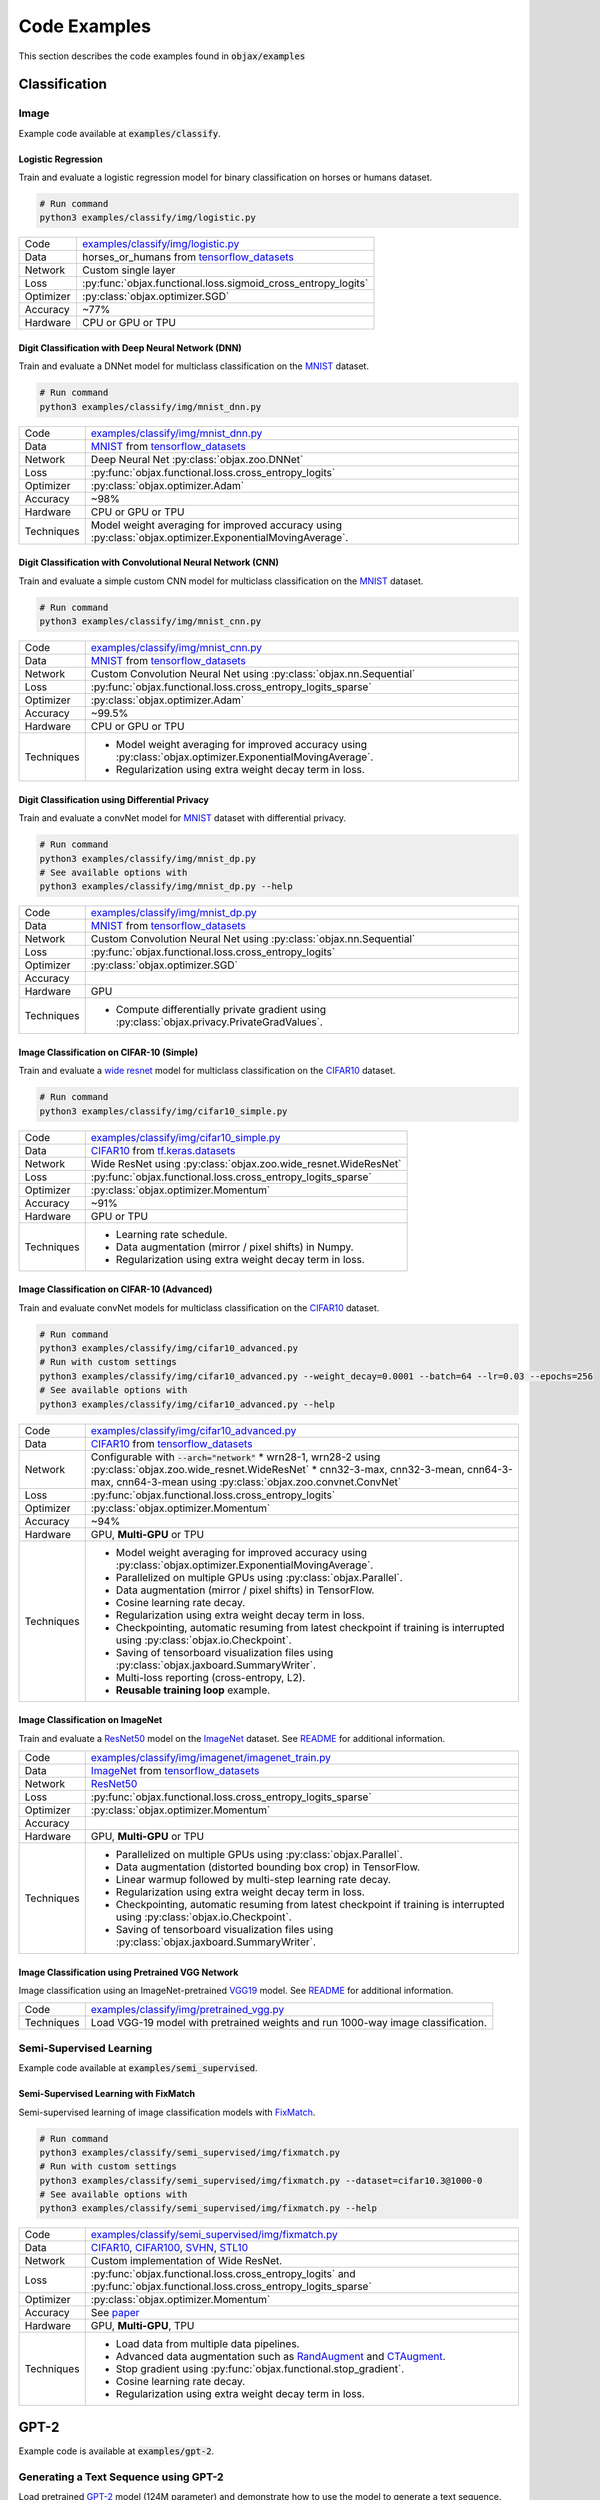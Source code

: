 Code Examples
=============

This section describes the code examples found in :code:`objax/examples`

Classification
--------------

Image
^^^^^

Example code available at :code:`examples/classify`.

Logistic Regression
"""""""""""""""""""

Train and evaluate a logistic regression model for binary classification on horses or humans dataset.

.. code-block:: bash

    # Run command
    python3 examples/classify/img/logistic.py

==========  =
Code        `examples/classify/img/logistic.py <https://github.com/google/objax/blob/master/examples/classify/img/logistic.py>`_
Data        horses_or_humans from `tensorflow_datasets <https://www.tensorflow.org/datasets/api_docs/python/tfds>`_
Network     Custom single layer
Loss        :py:func:`objax.functional.loss.sigmoid_cross_entropy_logits`
Optimizer   :py:class:`objax.optimizer.SGD`
Accuracy    ~77%
Hardware    CPU or GPU or TPU
==========  =

Digit Classification with Deep Neural Network (DNN)
"""""""""""""""""""""""""""""""""""""""""""""""""""

Train and evaluate a DNNet model for multiclass classification on the `MNIST <http://yann.lecun.com/exdb/mnist/>`_ dataset.

.. code-block:: bash

    # Run command
    python3 examples/classify/img/mnist_dnn.py

==========  =
Code        `examples/classify/img/mnist_dnn.py <https://github.com/google/objax/blob/master/examples/classify/img/mnist_dnn.py>`_
Data        `MNIST <http://yann.lecun.com/exdb/mnist/>`_ from
            `tensorflow_datasets <https://www.tensorflow.org/datasets/api_docs/python/tfds>`_
Network     Deep Neural Net :py:class:`objax.zoo.DNNet`
Loss        :py:func:`objax.functional.loss.cross_entropy_logits`
Optimizer   :py:class:`objax.optimizer.Adam`
Accuracy    ~98%
Hardware    CPU or GPU or TPU
Techniques  Model weight averaging for improved accuracy using
            :py:class:`objax.optimizer.ExponentialMovingAverage`.
==========  =

Digit Classification with Convolutional Neural Network (CNN)
""""""""""""""""""""""""""""""""""""""""""""""""""""""""""""

Train and evaluate a simple custom CNN model for multiclass classification on
the `MNIST <http://yann.lecun.com/exdb/mnist/>`_ dataset.

.. code-block:: bash

    # Run command
    python3 examples/classify/img/mnist_cnn.py

==========  =
Code        `examples/classify/img/mnist_cnn.py <https://github.com/google/objax/blob/master/examples/classify/img/mnist_cnn.py>`_
Data        `MNIST <http://yann.lecun.com/exdb/mnist/>`_ from
            `tensorflow_datasets <https://www.tensorflow.org/datasets/api_docs/python/tfds>`_
Network     Custom Convolution Neural Net using :py:class:`objax.nn.Sequential`
Loss        :py:func:`objax.functional.loss.cross_entropy_logits_sparse`
Optimizer   :py:class:`objax.optimizer.Adam`
Accuracy    ~99.5%
Hardware    CPU or GPU or TPU
Techniques  * Model weight averaging for improved accuracy using
              :py:class:`objax.optimizer.ExponentialMovingAverage`.
            * Regularization using extra weight decay term in loss.
==========  =

Digit Classification using Differential Privacy
"""""""""""""""""""""""""""""""""""""""""""""""

Train and evaluate a convNet model for `MNIST <http://yann.lecun.com/exdb/mnist/>`_ dataset with differential privacy.

.. code-block:: bash

    # Run command
    python3 examples/classify/img/mnist_dp.py
    # See available options with
    python3 examples/classify/img/mnist_dp.py --help

==========  =
Code        `examples/classify/img/mnist_dp.py <https://github.com/google/objax/blob/master/examples/classify/img/mnist_dp.py>`_
Data        `MNIST <http://yann.lecun.com/exdb/mnist/>`_ from
            `tensorflow_datasets <https://www.tensorflow.org/datasets/api_docs/python/tfds>`_
Network     Custom Convolution Neural Net using :py:class:`objax.nn.Sequential`
Loss        :py:func:`objax.functional.loss.cross_entropy_logits`
Optimizer   :py:class:`objax.optimizer.SGD`
Accuracy
Hardware    GPU
Techniques  * Compute differentially private gradient using :py:class:`objax.privacy.PrivateGradValues`.
==========  =

Image Classification on CIFAR-10 (Simple)
"""""""""""""""""""""""""""""""""""""""""

Train and evaluate a `wide resnet <https://arxiv.org/abs/1605.07146>`_ model for multiclass classification on
the `CIFAR10 <https://www.cs.toronto.edu/~kriz/cifar.html>`_ dataset.

.. code-block:: bash

    # Run command
    python3 examples/classify/img/cifar10_simple.py

==========  =
Code        `examples/classify/img/cifar10_simple.py <https://github.com/google/objax/blob/master/examples/classify/img/cifar10_simple.py>`_
Data        `CIFAR10 <https://www.cs.toronto.edu/~kriz/cifar.html>`_ from
            `tf.keras.datasets <https://www.tensorflow.org/api_docs/python/tf/keras/datasets>`_
Network     Wide ResNet using :py:class:`objax.zoo.wide_resnet.WideResNet`
Loss        :py:func:`objax.functional.loss.cross_entropy_logits_sparse`
Optimizer   :py:class:`objax.optimizer.Momentum`
Accuracy    ~91%
Hardware    GPU or TPU
Techniques  * Learning rate schedule.
            * Data augmentation (mirror / pixel shifts) in Numpy.
            * Regularization using extra weight decay term in loss.
==========  =

Image Classification on CIFAR-10 (Advanced)
"""""""""""""""""""""""""""""""""""""""""""

Train and evaluate convNet models for multiclass classification on
the `CIFAR10 <https://www.cs.toronto.edu/~kriz/cifar.html>`_ dataset.

.. code-block:: bash

    # Run command
    python3 examples/classify/img/cifar10_advanced.py
    # Run with custom settings
    python3 examples/classify/img/cifar10_advanced.py --weight_decay=0.0001 --batch=64 --lr=0.03 --epochs=256
    # See available options with
    python3 examples/classify/img/cifar10_advanced.py --help

==========  =
Code        `examples/classify/img/cifar10_advanced.py <https://github.com/google/objax/blob/master/examples/classify/img/cifar10_advanced.py>`_
Data        `CIFAR10 <https://www.cs.toronto.edu/~kriz/cifar.html>`_ from
            `tensorflow_datasets <https://www.tensorflow.org/datasets/api_docs/python/tfds>`_
Network     Configurable with :code:`--arch="network"`
            * wrn28-1, wrn28-2 using :py:class:`objax.zoo.wide_resnet.WideResNet`
            * cnn32-3-max, cnn32-3-mean, cnn64-3-max, cnn64-3-mean using :py:class:`objax.zoo.convnet.ConvNet`
Loss        :py:func:`objax.functional.loss.cross_entropy_logits`
Optimizer   :py:class:`objax.optimizer.Momentum`
Accuracy    ~94%
Hardware    GPU, **Multi-GPU** or TPU
Techniques  * Model weight averaging for improved accuracy using
              :py:class:`objax.optimizer.ExponentialMovingAverage`.
            * Parallelized on multiple GPUs using :py:class:`objax.Parallel`.
            * Data augmentation (mirror / pixel shifts) in TensorFlow.
            * Cosine learning rate decay.
            * Regularization using extra weight decay term in loss.
            * Checkpointing, automatic resuming from latest checkpoint if training is interrupted using
              :py:class:`objax.io.Checkpoint`.
            * Saving of tensorboard visualization files using :py:class:`objax.jaxboard.SummaryWriter`.
            * Multi-loss reporting (cross-entropy, L2).
            * **Reusable training loop** example.
==========  =

Image Classification on ImageNet
""""""""""""""""""""""""""""""""

Train and evaluate a `ResNet50 <https://arxiv.org/abs/1603.05027>`_ model on the `ImageNet <http://www.image-net.org/>`_ dataset.
See `README <https://github.com/google/objax/blob/master/examples/classify/img/imagenet/README.md>`__ for additional information.

==========  =
Code        `examples/classify/img/imagenet/imagenet_train.py <https://github.com/google/objax/blob/master/examples/classify/img/imagenet/imagenet_train.py>`_
Data        `ImageNet <http://www.image-net.org/>`_ from `tensorflow_datasets <https://www.tensorflow.org/datasets/api_docs/python/tfds>`_
Network     `ResNet50 <https://arxiv.org/abs/1603.05027>`_
Loss        :py:func:`objax.functional.loss.cross_entropy_logits_sparse`
Optimizer   :py:class:`objax.optimizer.Momentum`
Accuracy
Hardware    GPU, **Multi-GPU** or TPU
Techniques  * Parallelized on multiple GPUs using :py:class:`objax.Parallel`.
            * Data augmentation (distorted bounding box crop) in TensorFlow.
            * Linear warmup followed by multi-step learning rate decay.
            * Regularization using extra weight decay term in loss.
            * Checkpointing, automatic resuming from latest checkpoint if training is interrupted using
              :py:class:`objax.io.Checkpoint`.
            * Saving of tensorboard visualization files using :py:class:`objax.jaxboard.SummaryWriter`.
==========  =

Image Classification using Pretrained VGG Network
"""""""""""""""""""""""""""""""""""""""""""""""""

Image classification using an ImageNet-pretrained
`VGG19 <https://www.robots.ox.ac.uk/~vgg/publications/2015/Simonyan15/simonyan15.pdf>`_ model.
See `README <https://github.com/google/objax/blob/master/examples/classify/img/pretrained_vgg.md>`__ for additional information.

==========  =
Code        `examples/classify/img/pretrained_vgg.py <https://github.com/google/objax/blob/master/examples/classify/img/pretrained_vgg.py>`_
Techniques  Load VGG-19 model with pretrained weights and run 1000-way image classification.
==========  =

Semi-Supervised Learning
^^^^^^^^^^^^^^^^^^^^^^^^

Example code available at :code:`examples/semi_supervised`.

Semi-Supervised Learning with FixMatch
""""""""""""""""""""""""""""""""""""""

Semi-supervised learning of image classification models with `FixMatch <https://arxiv.org/abs/2001.07685>`_.

.. code-block:: bash

    # Run command
    python3 examples/classify/semi_supervised/img/fixmatch.py
    # Run with custom settings
    python3 examples/classify/semi_supervised/img/fixmatch.py --dataset=cifar10.3@1000-0
    # See available options with
    python3 examples/classify/semi_supervised/img/fixmatch.py --help

==========  =
Code        `examples/classify/semi_supervised/img/fixmatch.py <https://github.com/google/objax/blob/master/examples/classify/semi_supervised/img/fixmatch.py>`_
Data        `CIFAR10 <https://www.cs.toronto.edu/~kriz/cifar.html>`_, `CIFAR100 <https://www.cs.toronto.edu/~kriz/cifar.html>`_, `SVHN <http://ufldl.stanford.edu/housenumbers/>`_, `STL10 <https://ai.stanford.edu/~acoates/stl10/>`_
Network     Custom implementation of Wide ResNet.
Loss        :py:func:`objax.functional.loss.cross_entropy_logits` and :py:func:`objax.functional.loss.cross_entropy_logits_sparse`
Optimizer   :py:class:`objax.optimizer.Momentum`
Accuracy    See `paper <https://arxiv.org/abs/2001.07685>`_
Hardware    GPU, **Multi-GPU**, TPU
Techniques  * Load data from multiple data pipelines.
            * Advanced data augmentation such as `RandAugment <https://arxiv.org/abs/1909.13719>`_ and
              `CTAugment <https://arxiv.org/abs/1911.09785>`_.
            * Stop gradient using :py:func:`objax.functional.stop_gradient`.
            * Cosine learning rate decay.
            * Regularization using extra weight decay term in loss.
==========  =

GPT-2
-----

Example code is available at :code:`examples/gpt-2`.

Generating a Text Sequence using GPT-2
^^^^^^^^^^^^^^^^^^^^^^^^^^^^^^^^^^^^^^

Load pretrained `GPT-2 <https://d4mucfpksywv.cloudfront.net/better-language-models/language-models.pdf>`_
model (124M parameter) and demonstrate how to use the model to generate a text sequence.
See `README <https://github.com/google/objax/blob/master/examples/gpt-2/README.md>`__ for additional information.

==========  =
Code        `examples/gpt-2/gpt2.py <https://github.com/google/objax/blob/master/examples/gpt-2/gpt2.py>`_
Hardware    GPU or TPU
Techniques  * Define Transformer model.
            * Load GPT-2 model with pretrained weights and generate a sequence.
==========  =

RNN
---

Example code is available at :code:`examples/rnn`.

Train a Vanilla RNN to Predict Characters
^^^^^^^^^^^^^^^^^^^^^^^^^^^^^^^^^^^^^^^^^

Train and evaluate a vanilla RNN model on the Shakespeare corpus dataset.
See `README <https://github.com/google/objax/blob/master/examples/rnn/README.md>`__ for additional information.

.. code-block:: bash

    # Run command
    python3 examples/rnn/shakespeare.py

==========  =
Code        `examples/rnn/shakespeare.py <https://github.com/google/objax/blob/master/examples/rnn/shakespeare.py>`_
Data        `Shakespeare corpus <https://github.com/karpathy/char-rnn/blob/master/data/tinyshakespeare/input.txt>`_
            from `tensorflow_datasets <https://www.tensorflow.org/datasets/api_docs/python/tfds>`_
Network     Custom implementation of vanilla RNN.
Loss        :py:func:`objax.functional.loss.cross_entropy_logits`
Optimizer   :py:class:`objax.optimizer.Adam`
Hardware    GPU or TPU
Techniques  * Model weight averaging for improved accuracy using :py:class:`objax.optimizer.ExponentialMovingAverage`.
            * Data pipeline of sequence data for training.
            * Data processing (e.g., tokenize).
            * Clip gradients.
==========  =


Optimization
------------

Example codes available at :code:`examples/optimization`.

Model Agnostic Meta-Learning (MAML)
^^^^^^^^^^^^^^^^^^^^^^^^^^^^^^^^^^^

Meta-learning method `MAML <https://arxiv.org/abs/1703.03400>`_ implementation to demonstrate computing the gradient of a gradient.

.. code-block:: bash

    # Run command
    python3 examples/optimization/maml.py

==========  =
Code        `examples/optimization/maml.py <https://github.com/google/objax/blob/master/examples/optimization/maml.py>`_
Data        Synthetic data
Network     3-layer DNNet
Hardware    CPU or GPU or TPU
Techniques  Gradient of gradient.
==========  =

Jaxboard
--------

Example code available at :code:`examples/jaxboard`.

How to Use Jaxboard
^^^^^^^^^^^^^^^^^^^

Sample usage of jaxboard. See `README <https://github.com/google/objax/blob/master/examples/jaxboard/README.md>`__ for additional information.

.. code-block:: bash

    # Run command
    python3 examples/jaxboard/summary.py

==========  =
Code        `examples/jaxboard/summary.py <https://github.com/google/objax/blob/master/examples/jaxboard/summary.py>`_
Hardware    CPU
Usages      * summary scalar
            * summary text
            * summary image
==========  =
